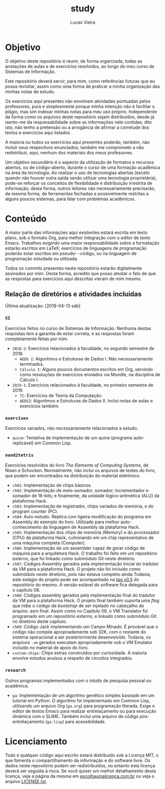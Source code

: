 #+TITLE: study
#+DESCRIPTION: Repositório de anotações de aulas e exercícios resolvidos
#+AUTHOR: Lucas Vieira
#+EMAIL: lucasvieira@lisp.com.br

* Objetivo

O objetivo deste repositório é reunir, de forma organizada, todas as anotações
de aulas e de exercícios resolvidos, ao longo do meu curso de Sistemas de
Informação.

Este repositório deverá servir, para mim, como referências futuras que eu possa
revisitar, assim como uma forma de praticar a minha organização das minhas notas
de estudo.

Os exercícios aqui presentes não envolvem atividades pontuadas pelos
professores, pura e simplesmente porque minha intenção não é facilitar o plágio,
mas sim indexar minhas notas para meu uso próprio. Independente da forma como os
arquivos deste repositório sejam distribuídos, desde já isento-me da
responsabilidade sobre as informações nele contidas; dito isto, não tenho a
pretensão ou a arrogância de afirmar a corretude dos textos e exercícios aqui
listados.

A maioria ou todos os exercícios aqui presentes poderão, também, não incluir
seus respectivos enunciados; também me comprometo a não redistribuir, aqui,
nenhum dos materiais dos meus professores.

Um objetivo secundário é o aspecto da utilização de formatos e recursos abertos,
ou de código-aberto, durante o curso de uma formação acadêmica na área da
tecnologia. Ao realizar o uso de tecnologias abertas (exceto quando não houver
outra saída senão utilizar uma tecnologia proprietária), pode-se reforçar
os conceitos de flexibilidade e distribuição irrestrita de informação; desta
forma, outros leitores não necessariamente precisarão, da mesma forma, de
ferramentas fechadas e possivelmente restritas a alguns poucos sistemas, para
lidar com problemas acadêmicos.

* Conteúdo

A maior parte das informações aqui existentes estará escrita em texto plano, sob
o formato Org, para melhor integração com o editor de texto Emacs. Trabalhos
exigindo uma maior responsabilidade sobre a formatação estarão escritos em
LaTeX; exercícios de linguagens de programação poderão estar escritos em pseudo-
-código, ou na linguagem de programação estudada ou utilizada.

Todos os commits presentes neste repositório estarão digitalmente assinados por
mim. Desta forma, acredito que posso atestar o fato de que as respostas para
exercícios aqui descritas vieram de mim mesmo.

** Relação de diretórios e atividades incluídas
Última atualização: [2019-04-13 sáb]

*** ~SI~
Exercícios feitos no curso de Sistemas de Informação. Nenhuma destas
respostas tem a garantia de estar correta, e as respostas foram
completamente feitas por mim.

- ~2018-2~: Exercícios relacionados à faculdade, no segundo semestre de 2018.
  - ~AEDS I~: Algoritmos e Estruturas de Dados I. Não necessariamente terminados.
  - ~Cálculo I~: Alguns poucos documentos escritos em Org, servindo como
    resoluções de exercícios enviados via Moodle, na disciplina de
    Cálculo I.
- ~2019-1~: Exercícios relacionados à faculdade, no primeiro semestre
  de 2019.
  - ~TC~: Exercícios de Teoria da Computação.
  - ~AEDS2~: Algoritmos e Estruturas de Dados II. Inclui notas de aulas
    e exercícios também.

*** ~exercises~
Exercícios variados, não necessariamente relacionados a estudo.

- ~quine~: Tentativa de implementação de um quine (programa auto-replicável) em
  Common Lisp.

*** ~nand2tetris~
Exercícios resolvidos do livro /The Elements of Computing Systems/, de
Nisan e Schocken. Normalmente, não inclui os arquivos de testes do
livro, que podem ser encontrados na distribuição do material
eletrônico.

- ~ch01~: Implementação de chips básicos.
- ~ch02~: Implementação de meio-somador, somador; incrementador e somador de
  16-bits; e finalmente, da unidade lógico-aritmética (ALU) da plataforma
  Hack.
- ~ch03~: Implementação de registrador, chips variados de memória, e do program
  counter (PC).
- ~ch04~: Auto-estudo. Réplica com ligeira modificação do programa em Assembly
  de exemplo do livro. Utilizado para melhor auto-conhecimento da linguagem de
  Assembly da plataforma Hack.
- ~ch05~: Implementação dos chips de memória (Memory) e do processador (CPU) da
  plataforma Hack, culminando em um chip representativo de uma máquina
  completa (Computer).
- ~ch06~: Implementação de um assembler capaz de gerar código de máquina para a
  arquitetura Hack. O trabalho foi feito em um repositório externo, que foi
  linkado como submódulo Git neste diretório.
- ~ch07~: Códigos Assembly gerados pela implementação inicial do tradutor da VM
  para a plataforma Hack. O projeto não foi incluído como submódulo neste
  diretório, pois não estava completo ainda Todavia, este estágio do projeto
  pode ser acompanhado na [[https://github.com/luksamuk/cl-hackvmtr/tree/v0.5][tag v0.5]] do repositório do mesmo. A versão estável
  do software fica delegada para o capítulo 08.
- ~ch08~: Códigos assembly gerados pela implementação final do tradutor da VM
  para a plataforma Hack. O projeto final também suporta uma /flag/ que inibe o
  código de /bootstrap/ de ser injetado no cabeçalho do arquivo .asm
  final. Assim como no Capítulo 06, o VM Translator foi programado em um
  repositório externo, e linkado como submódulo Git no diretório deste
  capítulo.
- ~ch09~: Código Jack implementando um Campo Minado. É provável que o
  código não compile apropriadamente sob 32K, com o restante do
  sistema operacional a ser posteriormente desenvolvido. Todavia, os
  arquivos ~.vm~ gerados executam apropriadamente sob o VM Emulator
  incluído no material de apoio do livro.
- ~custom-chips~: Chips extras construídos por curiosidade. A maioria envolve
  estudos avulsos a respeito de circuitos integrados.

*** ~research~
Outros programas implementados com o intuito de pesquisa pessoal ou acadêmica.

- ~ga~: Implementação de um algoritmo genético simples baseado em um tutorial em
  Python. O algoritmo foi implementado em Common Lisp, utilizando um arquivo
  Org (=ga.org=) para programação literada. Exige o editor de textos Emacs para
  realizar entrelaçamento ou para execução dinâmica com o SLIME. Também inclui
  uma arquivo de código pós-entrelaçamento (=ga.lisp=) para acessibilidade.

* Licenciamento

Todo e qualquer código aqui escrito estará distribuído sob a Licença MIT, o que
fomenta o compartilhamento da informação e do software livre. Os dados neste
repositório podem ser redistribuídos, no entanto esta licença deverá ser seguida
à risca. Se você quiser um melhor detalhamento desta licença, veja a página
da mesma em [[http://escolhaumalicenca.com.br/licencas/mit/][escolhaumalicenca.com.br]] ou veja o arquivo [[./LICENSE.txt][LICENSE.txt]].

